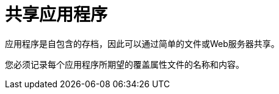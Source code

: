 = 共享应用程序

:keywords: share applications

应用程序是自包含的存档，因此可以通过简单的文件或Web服务器共享。

您必须记录每个应用程序所期望的覆盖属性文件的名称和内容。
